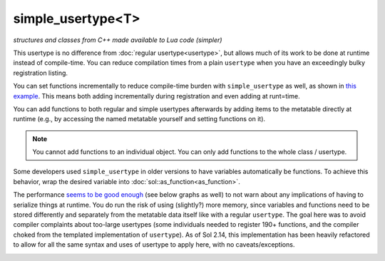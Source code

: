 simple_usertype<T>
==================
*structures and classes from C++ made available to Lua code (simpler)*


This usertype is no difference from :doc:`regular usertype<usertype>`, but allows much of its work to be done at runtime instead of compile-time. You can reduce compilation times from a plain ``usertype`` when you have an exceedingly bulky registration listing.

You can set functions incrementally to reduce compile-time burden with ``simple_usertype`` as well, as shown in `this example`_. This means both adding incrementally during registration and even adding at runt=time.

You can add functions to both regular and simple usertypes afterwards by adding items to the metatable directly at runtime (e.g., by accessing the named metatable yourself and setting functions on it).

.. note::

	You cannot add functions to an individual object. You can only add functions to the whole class / usertype.

Some developers used ``simple_usertype`` in older versions to have variables automatically be functions. To achieve this behavior, wrap the desired variable into :doc:`sol::as_function<as_function>`.

The performance `seems to be good enough`_ (see below graphs as well) to not warn about any implications of having to serialize things at runtime. You do run the risk of using (slightly?) more memory, since variables and functions need to be stored differently and separately from the metatable data itself like with a regular ``usertype``. The goal here was to avoid compiler complaints about too-large usertypes (some individuals needed to register 190+ functions, and the compiler choked from the templated implementation of ``usertype``). As of Sol 2.14, this implementation has been heavily refactored to allow for all the same syntax and uses of usertype to apply here, with no caveats/exceptions.


.. image:: /media/bench/lua_bench_graph_member_function_calls_(simple).png
	:target: https://raw.githubusercontent.com/ThePhD/lua-bench/master/lua%20-%20results/lua_bench_graph_member_function_calls_(simple).png
	:alt: bind several member functions to an object and call them in Lua code


.. image:: /media/bench/lua_bench_graph_userdata_variable_access_(simple).png
	:target: https://raw.githubusercontent.com/ThePhD/lua-bench/master/lua%20-%20results/lua_bench_graph_userdata_variable_access_(simple).png
	:alt: bind a member variable to an object and modify it with Lua code


.. image:: /media/bench/lua_bench_graph_many_userdata_variables_access_last_registered_(simple).png
	:target: https://raw.githubusercontent.com/ThePhD/lua-bench/master/lua%20-%20results/lua_bench_graph_many_userdata_variables_access_last_registered_(simple).png
	:alt: bind MANY member variables to an object and modify it with Lua code



.. _seems to be good enough: https://github.com/ThePhD/sol2/issues/202#issuecomment-246767629
.. _this example: https://github.com/ThePhD/sol2/blob/develop/examples/usertype_simple.cpp
